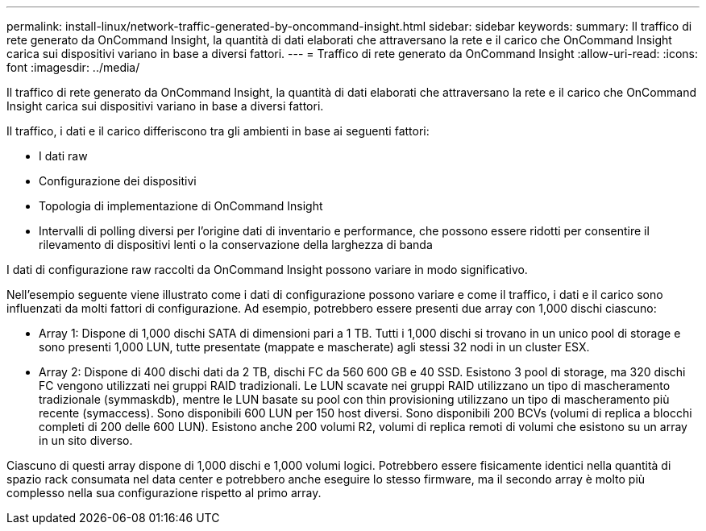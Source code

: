 ---
permalink: install-linux/network-traffic-generated-by-oncommand-insight.html 
sidebar: sidebar 
keywords:  
summary: Il traffico di rete generato da OnCommand Insight, la quantità di dati elaborati che attraversano la rete e il carico che OnCommand Insight carica sui dispositivi variano in base a diversi fattori. 
---
= Traffico di rete generato da OnCommand Insight
:allow-uri-read: 
:icons: font
:imagesdir: ../media/


[role="lead"]
Il traffico di rete generato da OnCommand Insight, la quantità di dati elaborati che attraversano la rete e il carico che OnCommand Insight carica sui dispositivi variano in base a diversi fattori.

Il traffico, i dati e il carico differiscono tra gli ambienti in base ai seguenti fattori:

* I dati raw
* Configurazione dei dispositivi
* Topologia di implementazione di OnCommand Insight
* Intervalli di polling diversi per l'origine dati di inventario e performance, che possono essere ridotti per consentire il rilevamento di dispositivi lenti o la conservazione della larghezza di banda


I dati di configurazione raw raccolti da OnCommand Insight possono variare in modo significativo.

Nell'esempio seguente viene illustrato come i dati di configurazione possono variare e come il traffico, i dati e il carico sono influenzati da molti fattori di configurazione. Ad esempio, potrebbero essere presenti due array con 1,000 dischi ciascuno:

* Array 1: Dispone di 1,000 dischi SATA di dimensioni pari a 1 TB. Tutti i 1,000 dischi si trovano in un unico pool di storage e sono presenti 1,000 LUN, tutte presentate (mappate e mascherate) agli stessi 32 nodi in un cluster ESX.
* Array 2: Dispone di 400 dischi dati da 2 TB, dischi FC da 560 600 GB e 40 SSD. Esistono 3 pool di storage, ma 320 dischi FC vengono utilizzati nei gruppi RAID tradizionali. Le LUN scavate nei gruppi RAID utilizzano un tipo di mascheramento tradizionale (symmaskdb), mentre le LUN basate su pool con thin provisioning utilizzano un tipo di mascheramento più recente (symaccess). Sono disponibili 600 LUN per 150 host diversi. Sono disponibili 200 BCVs (volumi di replica a blocchi completi di 200 delle 600 LUN). Esistono anche 200 volumi R2, volumi di replica remoti di volumi che esistono su un array in un sito diverso.


Ciascuno di questi array dispone di 1,000 dischi e 1,000 volumi logici. Potrebbero essere fisicamente identici nella quantità di spazio rack consumata nel data center e potrebbero anche eseguire lo stesso firmware, ma il secondo array è molto più complesso nella sua configurazione rispetto al primo array.
